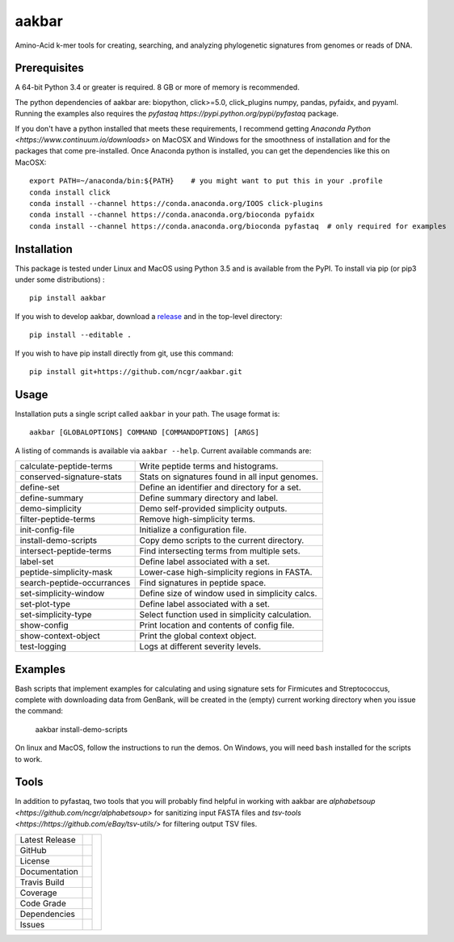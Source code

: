 aakbar
======
Amino-Acid k-mer tools for creating, searching, and analyzing phylogenetic signatures from genomes or reads of DNA.

Prerequisites
-------------
A 64-bit Python 3.4 or greater is required.  8 GB or more of memory is recommended.

The python dependencies of aakbar are: biopython, click>=5.0, click_plugins numpy, pandas, pyfaidx,
and pyyaml.  Running the examples also requires the `pyfastaq  https://pypi.python.org/pypi/pyfastaq`
package.

If you don't have a python installed that meets these requirements, I recommend getting
`Anaconda Python <https://www.continuum.io/downloads>` on MacOSX and Windows for the smoothness
of installation and for the packages that come pre-installed.  Once Anaconda python is installed,
you can get the dependencies like this on MacOSX::

    export PATH=~/anaconda/bin:${PATH}    # you might want to put this in your .profile
    conda install click
    conda install --channel https://conda.anaconda.org/IOOS click-plugins
    conda install --channel https://conda.anaconda.org/bioconda pyfaidx
    conda install --channel https://conda.anaconda.org/bioconda pyfastaq  # only required for examples


Installation
------------
This package is tested under Linux and MacOS using Python 3.5 and is available from the PyPI.  To
install via pip (or pip3 under some distributions) : ::

     pip install aakbar

If you wish to develop aakbar,  download a `release <https://github.com/ncgr/aakbar/releases>`_
and in the top-level directory: ::

	pip install --editable .

If you wish to have pip install directly from git, use this command: ::

	pip install git+https://github.com/ncgr/aakbar.git



Usage
-----
Installation puts a single script called ``aakbar`` in your path.  The usage format is::

    aakbar [GLOBALOPTIONS] COMMAND [COMMANDOPTIONS] [ARGS]

A listing of commands is available via ``aakbar --help``.  Current available commands are:

============================= ====================================================
  calculate-peptide-terms     Write peptide terms and histograms.
  conserved-signature-stats   Stats on signatures found in all input genomes.
  define-set                  Define an identifier and directory for a set.
  define-summary              Define summary directory and label.
  demo-simplicity             Demo self-provided simplicity outputs.
  filter-peptide-terms        Remove high-simplicity terms.
  init-config-file            Initialize a configuration file.
  install-demo-scripts        Copy demo scripts to the current directory.
  intersect-peptide-terms     Find intersecting terms from multiple sets.
  label-set                   Define label associated with a set.
  peptide-simplicity-mask     Lower-case high-simplicity regions in FASTA.
  search-peptide-occurrances  Find signatures in peptide space.
  set-simplicity-window       Define size of window used in simplicity calcs.
  set-plot-type               Define label associated with a set.
  set-simplicity-type         Select function used in simplicity calculation.
  show-config                 Print location and contents of config file.
  show-context-object         Print the global context object.
  test-logging                Logs at different severity levels.
============================= ====================================================

Examples
--------
Bash scripts that implement examples for calculating and using signature sets for
Firmicutes and Streptococcus, complete with downloading data from GenBank, will
be created in the (empty) current working directory when you issue the command:

    aakbar install-demo-scripts

On linux and MacOS, follow the instructions to run the demos.  On Windows, you will
need ``bash`` installed for the scripts to work.


Tools
-----
In addition to pyfastaq, two tools that you will probably find helpful in working
with aakbar are `alphabetsoup <https://github.com/ncgr/alphabetsoup>`
for sanitizing input FASTA files and
`tsv-tools <https://https://github.com/eBay/tsv-utils/>` for filtering
output TSV files.

+-------------------+------------+------------+
| Latest Release    | |pypi|     | |akbar|    |
+-------------------+------------+            +
| GitHub            | |repo|     |            |
+-------------------+------------+            +
| License           | |license|  |            |
+-------------------+------------+            +
| Documentation     | |rtd|      |            |
+-------------------+------------+            +
| Travis Build      | |travis|   |            |
+-------------------+------------+            +
| Coverage          | |coverage| |            |
+-------------------+------------+            +
| Code Grade        | |codacy|   |            |
+-------------------+------------+            +
| Dependencies      | |pyup|     |            |
+-------------------+------------+            +
| Issues            | |issues|   |            |
+-------------------+------------+------------+


.. |akbar| image:: docs/akbar-the-great.jpg
     :target: https://en.wikipedia.org/wiki/Akbar
     :alt: Akbar the Great

.. |pypi| image:: https://img.shields.io/pypi/v/aakbar.svg
    :target: https://pypi.python.org/pypi/aakbar
    :alt: Python package

.. |repo| image:: https://img.shields.io/github/commits-since/ncgr/aakbar/0.1.svg
    :target: https://github.com/LegumeFederation/lorax
    :alt: GitHub repository

.. |license| image:: https://img.shields.io/badge/License-BSD%203--Clause-blue.svg
    :target: https://github.com/ncgr/aakbar/blob/master/LICENSE.txt
    :alt: License terms

.. |rtd| image:: https://readthedocs.org/projects/aakbar/badge/?version=latest
    :target: http://aakbar.readthedocs.io/en/latest/?badge=latest
    :alt: Documentation Server

.. |travis| image:: https://img.shields.io/travis/ncgr/aakbar.svg
    :target:  https://travis-ci.org/ncgr/aakbar
    :alt: Travis CI

.. |codacy| image:: https://api.codacy.com/project/badge/Grade/75ebc8405ee74953a555a51abe16d9fa
    :target: https://www.codacy.com/manual/joelb123/aakbar?utm_source=github.com&amp;utm_medium=referral&amp;utm_content=ncgr/aakbar&amp;utm_campaign=Badge_Grade
    :alt: Codacy.io grade

.. |coverage| image:: https://codecov.io/gh/ncgr/aakbar/branch/master/graph/badge.svg
    :target: https://codecov.io/gh/ncgr/aakbar
    :alt: Codecov.io test coverage

.. |issues| image:: https://img.shields.io/github/issues/ncgr/aakbar.svg
    :target:  https://github.com/ncgr/aakbar/issues
    :alt: Issues reported

.. |pyup| image:: https://pyup.io/repos/github/ncgr/aakbar/shield.svg
     :target: https://pyup.io/repos/github/ncgr/aakbar/
     :alt: pyup.io dependencies

